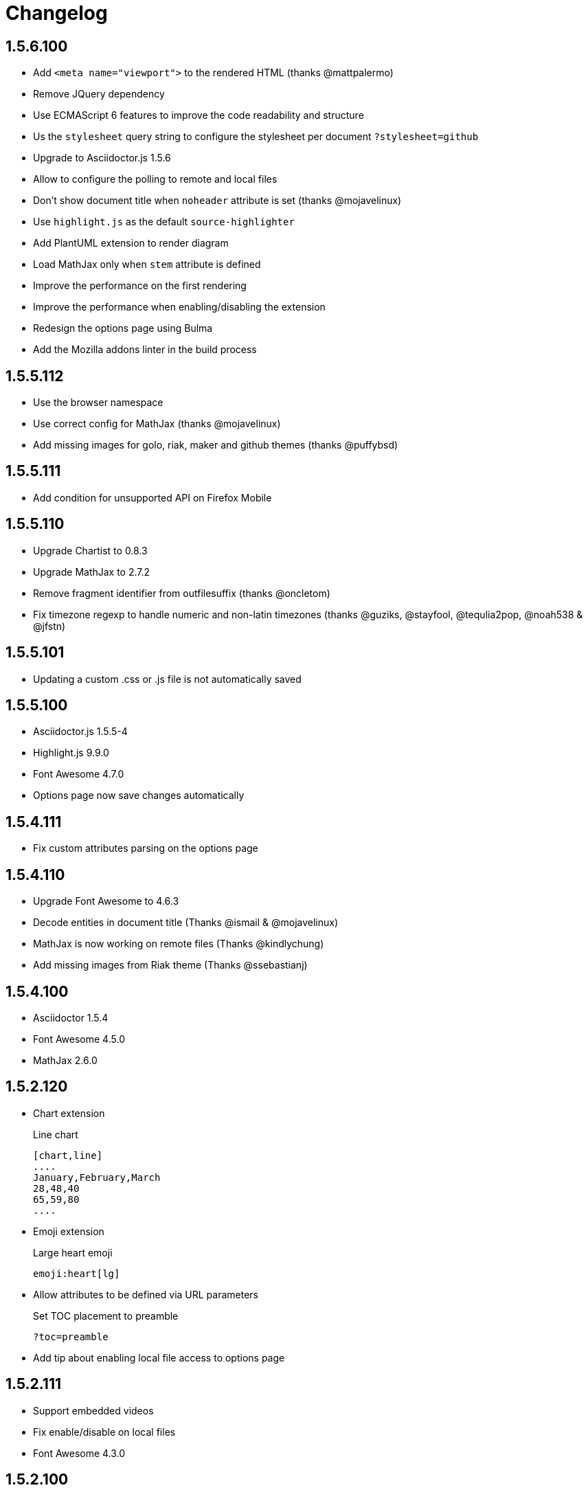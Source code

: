 = Changelog

== 1.5.6.100

* Add `<meta name="viewport">` to the rendered HTML (thanks @mattpalermo)
* Remove JQuery dependency
* Use ECMAScript 6 features to improve the code readability and structure
* Us the `stylesheet` query string to configure the stylesheet per document `?stylesheet=github`
* Upgrade to Asciidoctor.js 1.5.6
* Allow to configure the polling to remote and local files
* Don't show document title when `noheader` attribute is set (thanks @mojavelinux)
* Use `highlight.js` as the default `source-highlighter`
* Add PlantUML extension to render diagram
* Load MathJax only when `stem` attribute is defined
* Improve the performance on the first rendering
* Improve the performance when enabling/disabling the extension
* Redesign the options page using Bulma
* Add the Mozilla addons linter in the build process

== 1.5.5.112

* Use the browser namespace
* Use correct config for MathJax (thanks @mojavelinux)
* Add missing images for golo, riak, maker and github themes (thanks @puffybsd)

== 1.5.5.111

* Add condition for unsupported API on Firefox Mobile

== 1.5.5.110

* Upgrade Chartist to 0.8.3
* Upgrade MathJax to 2.7.2
* Remove fragment identifier from outfilesuffix (thanks @oncletom)
* Fix timezone regexp to handle numeric and non-latin timezones (thanks @guziks, @stayfool, @tequlia2pop, @noah538 & @jfstn)

== 1.5.5.101

 * Updating a custom .css or .js file is not automatically saved

== 1.5.5.100

 * Asciidoctor.js 1.5.5-4
 * Highlight.js 9.9.0
 * Font Awesome 4.7.0
 * Options page now save changes automatically

== 1.5.4.111

 * Fix custom attributes parsing on the options page

== 1.5.4.110

 * Upgrade Font Awesome to 4.6.3
 * Decode entities in document title (Thanks @ismail & @mojavelinux)
 * MathJax is now working on remote files (Thanks @kindlychung)
 * Add missing images from Riak theme (Thanks @ssebastianj)

== 1.5.4.100

 * Asciidoctor 1.5.4
 * Font Awesome 4.5.0
 * MathJax 2.6.0

== 1.5.2.120

 * Chart extension
+
.Line chart
```
[chart,line]
....
January,February,March
28,48,40
65,59,80
....
```

 * Emoji extension 
+
.Large heart emoji
```
emoji:heart[lg]
```

 * Allow attributes to be defined via URL parameters
+
.Set TOC placement to preamble
`?toc=preamble`

 * Add tip about enabling local file access to options page

== 1.5.2.111

 * Support embedded videos
 * Fix enable/disable on local files
 * Font Awesome 4.3.0

== 1.5.2.100

 * Asciidoctor 1.5.2
 * Support :max-width: attribute
 * Offline mode
 * .txt files extension (configurable)

== 1.5.1.100

 * Asciidoctor 1.5.1
 * Fade navigation to enable sections as slides (contrib)

== 1.5.0.100

 * Asciidoctor 1.5.0 !
 * New stylesheet with Open Source Fonts
 * Better print styles
 * Font Awesome 4.1
 * MathJax support
 * Allow custom Javascript and Stylesheet

== 0.4.0

 * Upgrade to Asciidoctor 1.5.0-preview.8
 * Activate includes!
 * Render selection
 * Match URLs that contain a query string

== 0.3.0

 * Upgrade to Asciidoctor 1.5.0.preview.1
 * Add integration with Font Awesome 3.2.1

== 0.2.5

 * Add configuration option for specifying custom attributes
 * Allow to change the theme of AsciiDoc HTML output

== 0.2.4

 * Add highlight.js for syntax highlighting
 * Add context menu to send the "browser content" to the Asciidoctor Editor

== 0.2.3

 * Auto reload, you don't need to refresh your browser anymore!
 * Shiny icon in `chrome://extensions/`
 * Support .asc file extension (thanks @mojavelinux)
